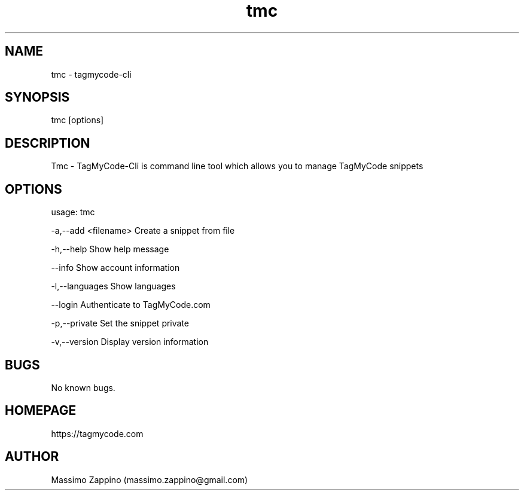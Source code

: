 .\" Manpage for tmc.
.\" Contact massimo.zappino@gmail.com to correct errors or typos.
.TH tmc 1 "22 Mar 2015" "0.1-SNAPSHOT" "tmc man page"
.SH NAME
tmc \- tagmycode-cli
.SH SYNOPSIS
tmc [options]
.SH DESCRIPTION
Tmc - TagMyCode-Cli is command line tool which allows you to manage TagMyCode snippets
.SH OPTIONS
usage: tmc

-a,--add <filename>   Create a snippet from file

-h,--help             Show help message

   --info             Show account information

-l,--languages        Show languages

   --login            Authenticate to TagMyCode.com

-p,--private          Set the snippet private

-v,--version          Display version information
.SH BUGS
No known bugs.
.SH HOMEPAGE
https://tagmycode.com
.SH AUTHOR
Massimo Zappino (massimo.zappino@gmail.com)